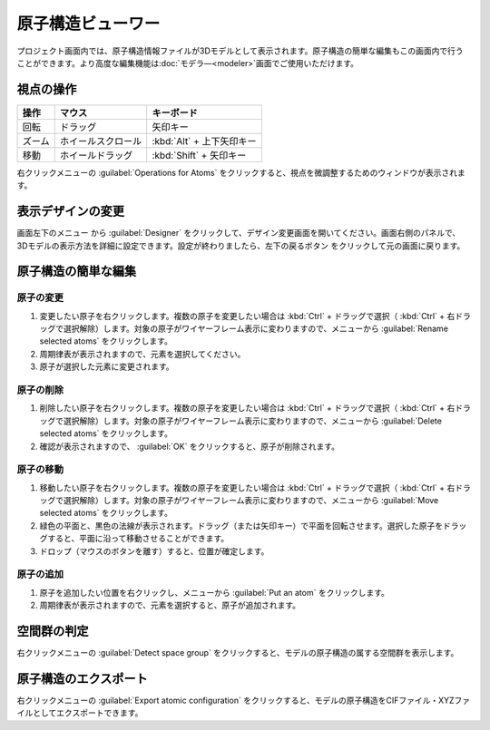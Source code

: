 .. _atomsviewer:

=============================
原子構造ビューワー
=============================

プロジェクト画面内では、原子構造情報ファイルが3Dモデルとして表示されます。原子構造の簡単な編集もこの画面内で行うことができます。より高度な編集機能は\ :doc:`モデラ―<modeler>`\ 画面でご使用いただけます。

.. _viewpoint:

視点の操作
=============

.. table::
   :widths: auto

   +---------------------------------------+-----------------------------+--------------------------+
   | 操作                                  | マウス                      | キーボード               |
   +=======================================+=============================+==========================+
   | 回転                                  | ドラッグ                    | 矢印キー                 |
   +---------------------------------------+-----------------------------+--------------------------+
   | ズーム                                | ホイールスクロール          | :kbd:`Alt` + 上下矢印キー|
   +---------------------------------------+-----------------------------+--------------------------+
   | 移動                                  | ホイールドラッグ            | :kbd:`Shift` + 矢印キー  |
   +---------------------------------------+-----------------------------+--------------------------+


右クリックメニューの :guilabel:`Operations for Atoms` をクリックすると、視点を微調整するためのウィンドウが表示されます。

.. _design:

表示デザインの変更
=====================

画面左下のメニュー |projectmenuicon| から :guilabel:`Designer` をクリックして、デザイン変更画面を開いてください。画面右側のパネルで、3Dモデルの表示方法を詳細に設定できます。設定が終わりましたら、左下の戻るボタン |back| をクリックして元の画面に戻ります。

.. |projectmenuicon| image:: /img/projectmenuicon.png
.. |back| image:: /img/back.png

.. image:: /img/designer.png

.. _basic-mod:

原子構造の簡単な編集
========================

.. _basic-mod-change:

原子の変更
------------

1. 変更したい原子を右クリックします。複数の原子を変更したい場合は :kbd:`Ctrl` + ドラッグで選択（ :kbd:`Ctrl` + 右ドラッグで選択解除）します。対象の原子がワイヤーフレーム表示に変わりますので、メニューから :guilabel:`Rename selected atoms` をクリックします。
2. 周期律表が表示されますので、元素を選択してください。
3. 原子が選択した元素に変更されます。

.. _basic-mod-del:

原子の削除
-----------

1. 削除したい原子を右クリックします。複数の原子を変更したい場合は :kbd:`Ctrl` + ドラッグで選択（ :kbd:`Ctrl` + 右ドラッグで選択解除）します。対象の原子がワイヤーフレーム表示に変わりますので、メニューから :guilabel:`Delete selected atoms` をクリックします。
2. 確認が表示されますので、 :guilabel:`OK` をクリックすると、原子が削除されます。

.. _basic-mod-move:

原子の移動
------------

1. 移動したい原子を右クリックします。複数の原子を変更したい場合は :kbd:`Ctrl` + ドラッグで選択（ :kbd:`Ctrl` + 右ドラッグで選択解除）します。対象の原子がワイヤーフレーム表示に変わりますので、メニューから :guilabel:`Move selected atoms` をクリックします。
2. 緑色の平面と、黒色の法線が表示されます。ドラッグ（または矢印キー）で平面を回転させます。選択した原子をドラッグすると、平面に沿って移動させることができます。
3. ドロップ（マウスのボタンを離す）すると、位置が確定します。

.. _basic-mod-add:

原子の追加
------------

1. 原子を追加したい位置を右クリックし、メニューから :guilabel:`Put an atom` をクリックします。
2. 周期律表が表示されますので、元素を選択すると、原子が追加されます。

空間群の判定
================

右クリックメニューの :guilabel:`Detect space group` をクリックすると、モデルの原子構造の属する空間群を表示します。

原子構造のエクスポート
==============================

右クリックメニューの :guilabel:`Export atomic configuration` をクリックすると、モデルの原子構造をCIFファイル・XYZファイルとしてエクスポートできます。
